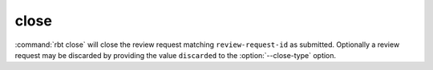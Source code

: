 .. rbt-command:: rbtools.commands.close.Close

=====
close
=====

:command:`rbt close` will close the review request matching
``review-request-id`` as submitted. Optionally a review request may be
discarded by providing the value ``discarded`` to the :option:`--close-type`
option.


.. rbt-command-usage::
.. rbt-command-options::
